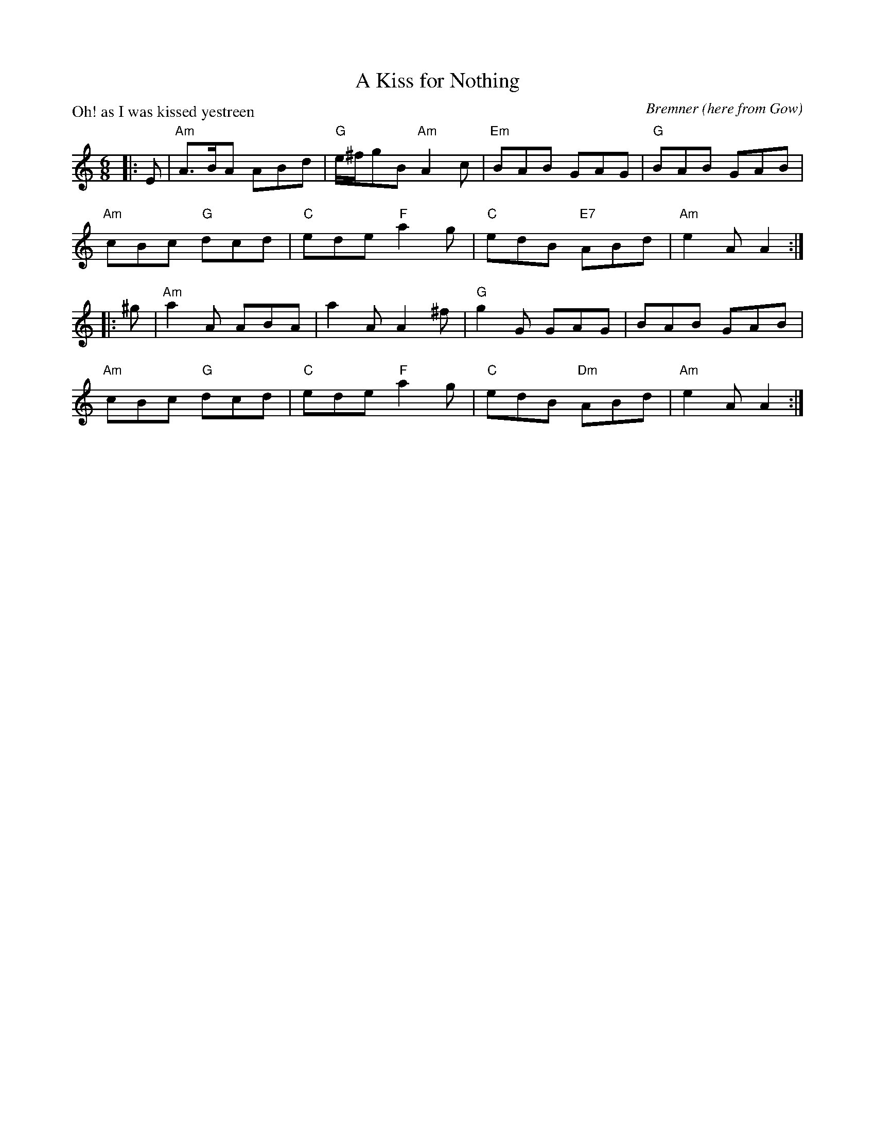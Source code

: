 X:1306
T:A Kiss for Nothing
P:Oh! as I was kissed yestreen
C:Bremner (here from Gow)
R:Jig (8x32)
B:RSCDS 13-6
Z:Anselm Lingnau <anselm@strathspey.org>
M:6/8
L:1/8
K:Am
|:E|"Am"A>BA ABd|"G"e/^f/gB "Am"A2 c|"Em"BAB GAG|"G"BAB GAB|
    "Am"cBc "G"dcd|"C"ede "F"a2g|"C"edB "E7"ABd|"Am"e2A A2:|
|:^g|"Am"a2A ABA|a2A A2^f|"G"g2G GAG|BAB GAB|
    "Am"cBc "G"dcd|"C"ede "F"a2g|"C"edB "Dm"ABd|"Am"e2A A2 :|
